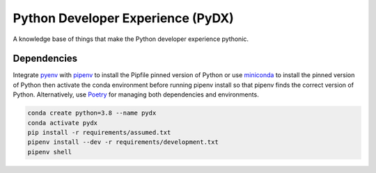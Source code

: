 Python Developer Experience (PyDX)
##################################

A knowledge base of things that make the Python developer experience pythonic.


Dependencies
------------
Integrate pyenv_ with pipenv_ to install the Pipfile pinned version of Python
or use  miniconda_ to install the pinned version of Python then activate the
conda environment before running pipenv install so that pipenv finds the correct
version of Python. Alternatively, use Poetry_ for managing both dependencies and
environments.

.. code-block:: bash

    conda create python=3.8 --name pydx
    conda activate pydx
    pip install -r requirements/assumed.txt
    pipenv install --dev -r requirements/development.txt
    pipenv shell


.. _miniconda: https://docs.conda.io/en/latest/miniconda.html
.. _pipenv: https://github.com/pypa/pipenv
.. _poetry: https://python-poetry.org/
.. _pyenv: https://github.com/pyenv/pyenv
